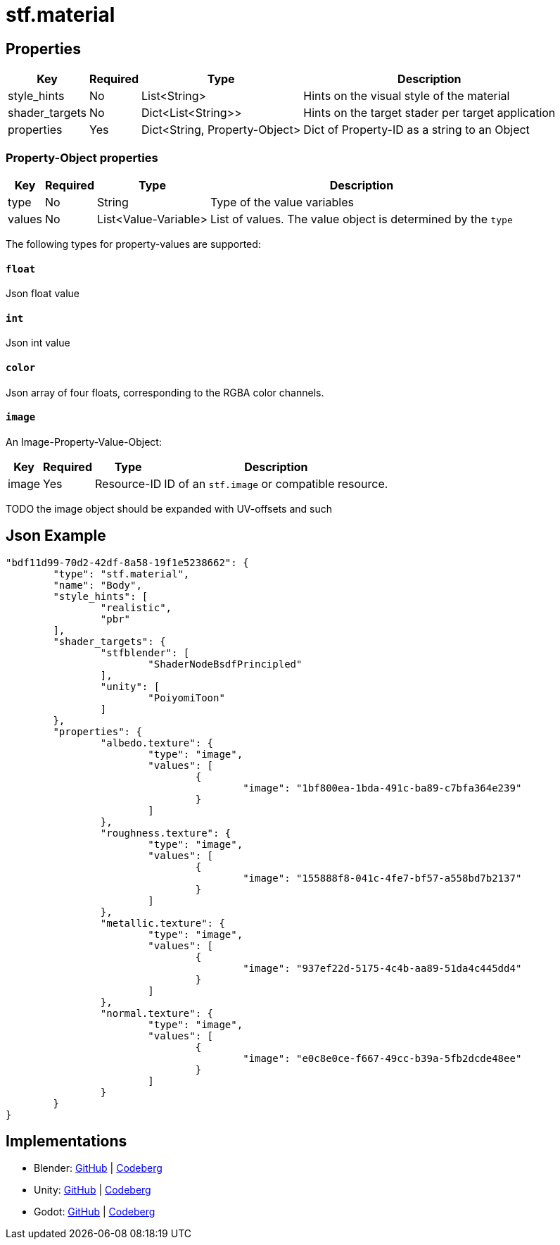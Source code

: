 // Licensed under CC-BY-4.0 (<https://creativecommons.org/licenses/by/4.0/>)

= stf.material
:homepage: https://stfform.at
:keywords: stf, 3d, fileformat, format, interchange, interoperability
:hardbreaks-option:
:idprefix:
:idseparator: -
:library: Asciidoctor
ifdef::env-github[]
:tip-caption: :bulb:
:note-caption: :information_source:
endif::[]

== Properties
[%autowidth, %header,cols=4*]
|===
|Key |Required |Type |Description

|style_hints |No |List<String> |Hints on the visual style of the material
|shader_targets |No |Dict<List<String>> |Hints on the target stader per target application
|properties |Yes |Dict<String, Property-Object> |Dict of Property-ID as a string to an Object
|===

=== Property-Object properties
[%autowidth, %header,cols=4*]
|===
|Key |Required |Type |Description

|type |No |String |Type of the value variables
|values |No |List<Value-Variable> |List of values. The value object is determined by the `type`
|===

The following types for property-values are supported:

==== `float`
Json float value

==== `int`
Json int value

==== `color`
Json array of four floats, corresponding to the RGBA color channels.

==== `image`
An Image-Property-Value-Object:
[%autowidth, %header,cols=4*]
|===
|Key |Required |Type |Description

|image |Yes |Resource-ID |ID of an `stf.image` or compatible resource.
|===
TODO the image object should be expanded with UV-offsets and such


== Json Example
[,json]
----
"bdf11d99-70d2-42df-8a58-19f1e5238662": {
	"type": "stf.material",
	"name": "Body",
	"style_hints": [
		"realistic",
		"pbr"
	],
	"shader_targets": {
		"stfblender": [
			"ShaderNodeBsdfPrincipled"
		],
		"unity": [
			"PoiyomiToon"
		]
	},
	"properties": {
		"albedo.texture": {
			"type": "image",
			"values": [
				{
					"image": "1bf800ea-1bda-491c-ba89-c7bfa364e239"
				}
			]
		},
		"roughness.texture": {
			"type": "image",
			"values": [
				{
					"image": "155888f8-041c-4fe7-bf57-a558bd7b2137"
				}
			]
		},
		"metallic.texture": {
			"type": "image",
			"values": [
				{
					"image": "937ef22d-5175-4c4b-aa89-51da4c445dd4"
				}
			]
		},
		"normal.texture": {
			"type": "image",
			"values": [
				{
					"image": "e0c8e0ce-f667-49cc-b39a-5fb2dcde48ee"
				}
			]
		}
	}
}
----

== Implementations
* Blender: https://github.com/emperorofmars/stf_blender/blob/master/stfblender/stf_modules/core/stf_material/stf_material.py[GitHub] | https://codeberg.org/emperorofmars/stf_blender/src/branch/master/stfblender/stf_modules/core/stf_material/stf_material.py[Codeberg]
* Unity: https://github.com/emperorofmars/stf_unity/blob/master/Runtime/Modules/Modules_Core/STF_Material/STF_Material.cs[GitHub] | https://codeberg.org/emperorofmars/stf_unity/src/branch/master/Runtime/Modules/Modules_Core/STF_Material/STF_Material.cs[Codeberg]
* Godot: https://github.com/emperorofmars/stf_godot/blob/master/addons/stf_godot/modules/stf/STF_Material.gd[GitHub] | https://codeberg.org/emperorofmars/stf_godot/src/commit/d518b25aeb5b74cc57eb0f82f31a5f7fdbca2aa0/addons/stf_godot/modules/stf/STF_Material.gd[Codeberg]
